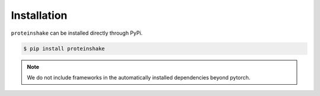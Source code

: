 Installation
=============

``proteinshake`` can be installed directly through PyPi.

.. code-block:: bash

  $ pip install proteinshake 

.. note::
   We do not include frameworks in the automatically installed dependencies beyond pytorch.
